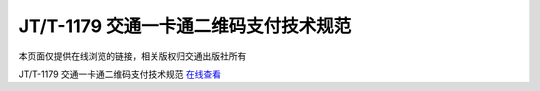 ========================================
JT/T-1179 交通一卡通二维码支付技术规范
========================================

本页面仅提供在线浏览的链接，相关版权归交通出版社所有


JT/T-1179 交通一卡通二维码支付技术规范 `在线查看 <http://jtst.mot.gov.cn/kfs/file/read/3351b1edc29c55ab084482a4dfa791cf>`_

	





